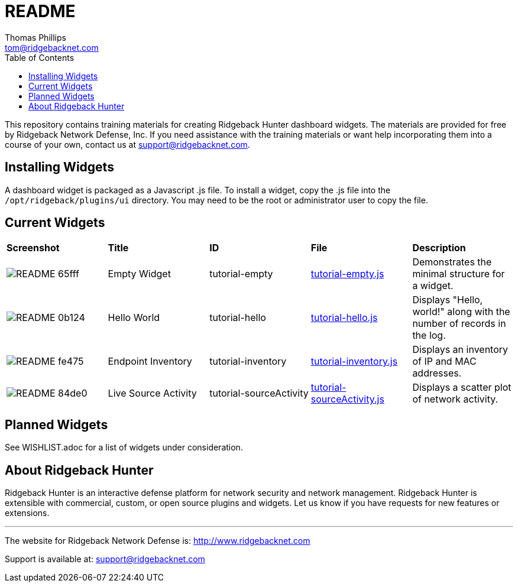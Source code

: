 # README
Thomas Phillips <tom@ridgebacknet.com>
:toc:
:toclevels: 2
:!numbered:

This repository contains training materials for creating Ridgeback Hunter dashboard widgets.
The materials are provided for free by Ridgeback Network Defense, Inc.
If you need assistance with the training materials or want help incorporating them into a course of your own, contact us at support@ridgebacknet.com.

## Installing Widgets

A dashboard widget is packaged as a Javascript .js file.
To install a widget, copy the .js file into the ```/opt/ridgeback/plugins/ui``` directory.
You may need to be the root or administrator user to copy the file.

## Current Widgets

|===
| *Screenshot* | *Title* | *ID* | *File* | *Description*
| image:images/README-65fff.png[] | Empty Widget | tutorial-empty | link:src/tutorial-empty.js[tutorial-empty.js] | Demonstrates the minimal structure for a widget.
| image:images/README-0b124.png[] | Hello World | tutorial-hello | link:src/tutorial-hello.js[tutorial-hello.js] | Displays "Hello, world!" along with the number of records in the log.
| image:images/README-fe475.png[] | Endpoint Inventory | tutorial-inventory | link:src/tutorial-inventory.js[tutorial-inventory.js] | Displays an inventory of IP and MAC addresses.
| image:images/README-84de0.png[] | Live Source Activity | tutorial-sourceActivity | link:src/tutorial-sourceActivity.js[tutorial-sourceActivity.js] | Displays a scatter plot of network activity.
|===

## Planned Widgets

See WISHLIST.adoc for a list of widgets under consideration.

## About Ridgeback Hunter

Ridgeback Hunter is an interactive defense platform for network security and network management.
Ridgeback Hunter is extensible with commercial, custom, or open source plugins and widgets.
Let us know if you have requests for new features or extensions.

---

The website for Ridgeback Network Defense is:
http://www.ridgebacknet.com

Support is available at:
support@ridgebacknet.com

